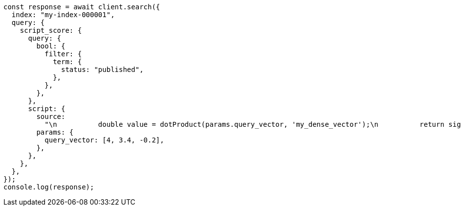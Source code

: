 // This file is autogenerated, DO NOT EDIT
// Use `node scripts/generate-docs-examples.js` to generate the docs examples

[source, js]
----
const response = await client.search({
  index: "my-index-000001",
  query: {
    script_score: {
      query: {
        bool: {
          filter: {
            term: {
              status: "published",
            },
          },
        },
      },
      script: {
        source:
          "\n          double value = dotProduct(params.query_vector, 'my_dense_vector');\n          return sigmoid(1, Math.E, -value); \n        ",
        params: {
          query_vector: [4, 3.4, -0.2],
        },
      },
    },
  },
});
console.log(response);
----
